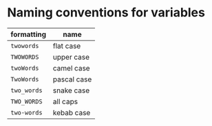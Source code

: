 * Naming conventions for variables
|-------------+-------------|
| formatting  | name        |
|-------------+-------------|
| ~twowords~  | flat case   |
| ~TWOWORDS~  | upper case  |
| ~twoWords~  | camel case  |
| ~TwoWords~  | pascal case |
| ~two_words~ | snake case  |
| ~TWO_WORDS~ | all caps    |
| ~two-words~ | kebab case  |
|-------------+-------------|
